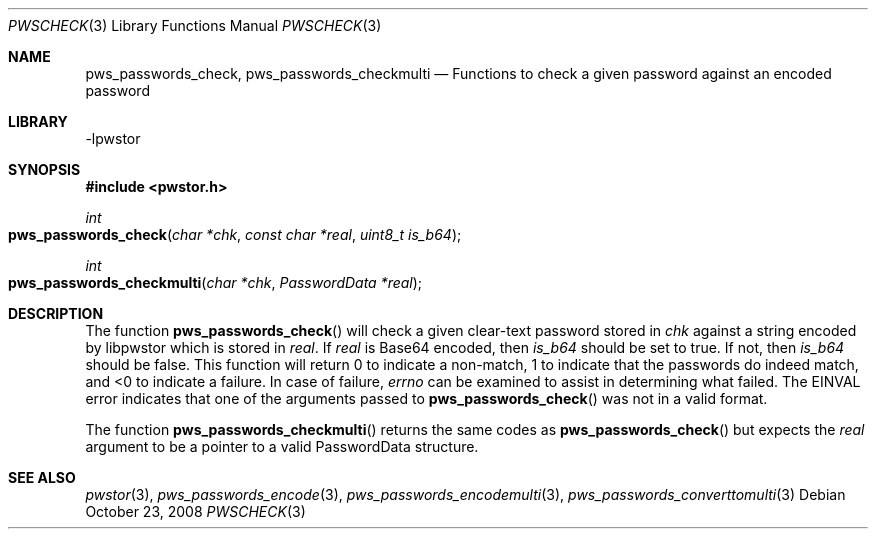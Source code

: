 .Dd October 23, 2008
.Dt PWSCHECK 3
.Os
.Sh NAME
.Nm pws_passwords_check , pws_passwords_checkmulti
.Nd Functions to check a given password against an encoded password
.Sh LIBRARY
-lpwstor
.Sh SYNOPSIS
.In pwstor.h
.Ft int
.Fo pws_passwords_check
.Fa "char *chk"
.Fa "const char *real"
.Fa "uint8_t is_b64"
.Fc
.Ft int
.Fo pws_passwords_checkmulti
.Fa "char *chk"
.Fa "PasswordData *real"
.Fc
.Sh DESCRIPTION
The function 
.Fn pws_passwords_check 
will check a given clear-text password stored in 
.Fa chk
against a string encoded by libpwstor which is stored in 
.Fa real .  
If 
.Fa real
is Base64 encoded, then 
.Fa is_b64 
should be set to true.  If not, then 
.Fa is_b64 
should be false.  This function will return 0 to indicate a non-match, 1 to indicate that the passwords do indeed match, and <0 to indicate a failure.  In case of failure, 
.Fa errno
can be examined to assist in determining what failed.  The EINVAL error indicates that one of the arguments passed to 
.Fn pws_passwords_check 
was not in a valid format.  
.Pp
The function 
.Fn pws_passwords_checkmulti 
returns the same codes as 
.Fn pws_passwords_check 
but expects the 
.Fa real 
argument to be a pointer to a valid PasswordData structure.  
.Sh SEE ALSO
.Xr pwstor 3 ,
.Xr pws_passwords_encode 3 ,
.Xr pws_passwords_encodemulti 3 ,
.Xr pws_passwords_converttomulti 3
